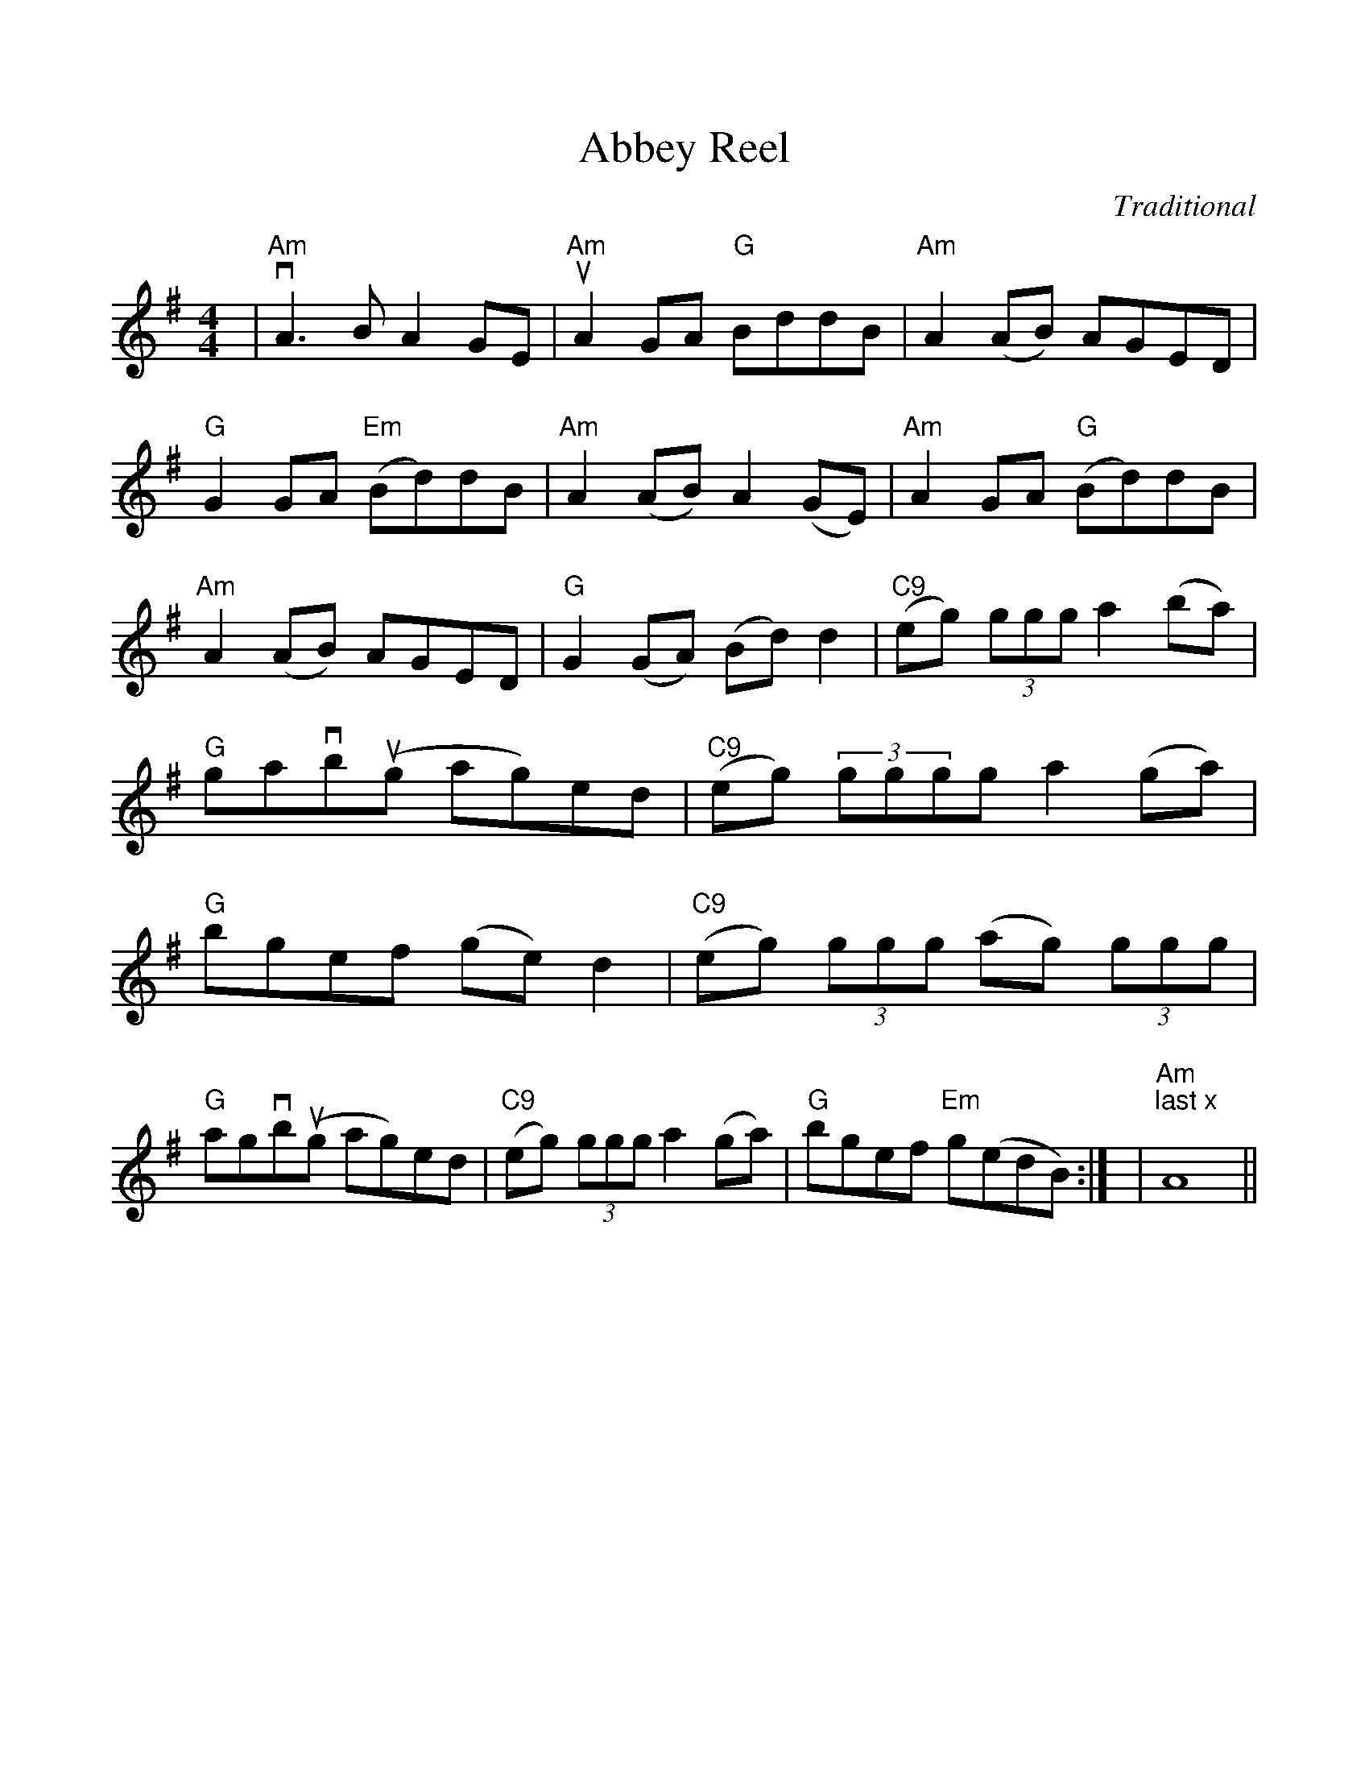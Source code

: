 %Scale the output
%%scale 1.0
%%format dulcimer.fmt
%%titletrim false
% %%header Some header text
% %%footer "Copyright \u00A9 2012 Example of Copyright"
X:1
T:Abbey Reel
C:Traditional
M:4/4    %(3/4, 4/4, 6/8)
L:1/8    %(1/8, 1/4)
%Q: (beats per measure)
V:1 clef=treble
%%continueall 1
%%partsbox 1
%%writehistory 1
K:G    %(D, C)
|"Am"vA3 B A2 GE|"Am"uA2 GA "G"BddB|"Am"A2 (AB) AGED|"G"G2 GA "Em"(Bd)dB
|"Am"A2 (AB) A2 (GE)|"Am"A2 GA  "G"(Bd)dB|"Am"A2 (AB) AGED|"G"G2 (GA) (Bd) d2
|"C9"(eg) (3ggg a2 (ba)|"G"gavbu(g ag)ed|"C9"(eg) (3gggg a2 (ga)|"G"bgef (ge) d2
|"C9"(eg) (3ggg  (ag) (3ggg|"G"agvbu(g ag)ed|"C9"(eg) (3ggg a2 (ga)|"G"bgef "Em"g(edB):|
|"Am""^last x"A8||